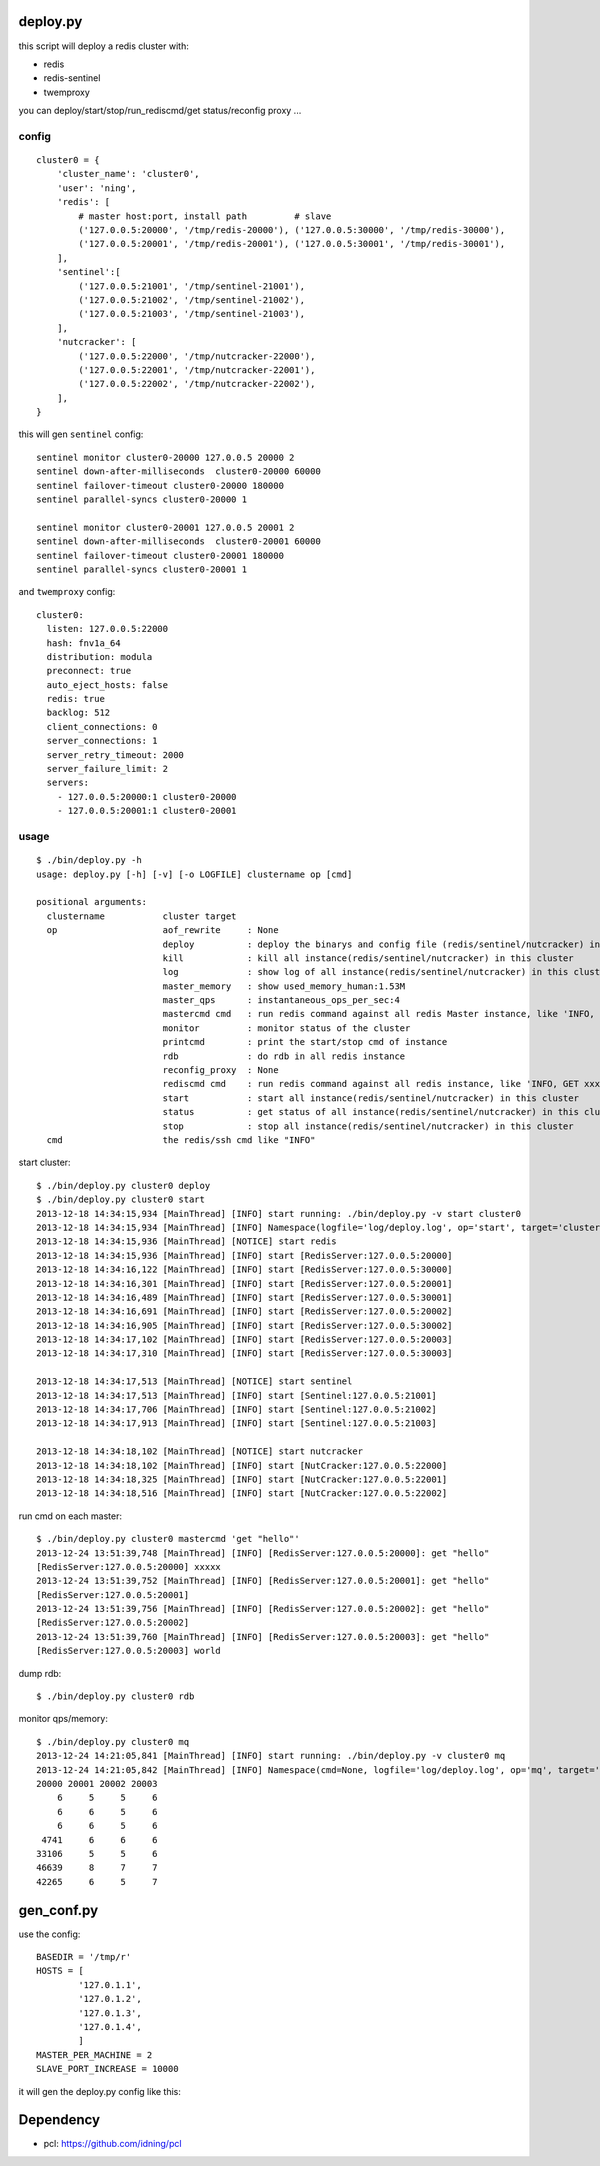 deploy.py
=========

this script will deploy a redis cluster with:

- redis
- redis-sentinel
- twemproxy

you can deploy/start/stop/run_rediscmd/get status/reconfig proxy ... 

config
------

::

    cluster0 = {
        'cluster_name': 'cluster0',
        'user': 'ning',
        'redis': [
            # master host:port, install path         # slave
            ('127.0.0.5:20000', '/tmp/redis-20000'), ('127.0.0.5:30000', '/tmp/redis-30000'), 
            ('127.0.0.5:20001', '/tmp/redis-20001'), ('127.0.0.5:30001', '/tmp/redis-30001'),
        ],
        'sentinel':[
            ('127.0.0.5:21001', '/tmp/sentinel-21001'),
            ('127.0.0.5:21002', '/tmp/sentinel-21002'),
            ('127.0.0.5:21003', '/tmp/sentinel-21003'),
        ],
        'nutcracker': [
            ('127.0.0.5:22000', '/tmp/nutcracker-22000'),
            ('127.0.0.5:22001', '/tmp/nutcracker-22001'),
            ('127.0.0.5:22002', '/tmp/nutcracker-22002'),
        ],
    }

this will gen ``sentinel``  config::

    sentinel monitor cluster0-20000 127.0.0.5 20000 2
    sentinel down-after-milliseconds  cluster0-20000 60000
    sentinel failover-timeout cluster0-20000 180000
    sentinel parallel-syncs cluster0-20000 1
            
    sentinel monitor cluster0-20001 127.0.0.5 20001 2
    sentinel down-after-milliseconds  cluster0-20001 60000
    sentinel failover-timeout cluster0-20001 180000
    sentinel parallel-syncs cluster0-20001 1

and ``twemproxy`` config::

    cluster0:
      listen: 127.0.0.5:22000
      hash: fnv1a_64
      distribution: modula
      preconnect: true
      auto_eject_hosts: false
      redis: true
      backlog: 512
      client_connections: 0
      server_connections: 1
      server_retry_timeout: 2000
      server_failure_limit: 2
      servers:
        - 127.0.0.5:20000:1 cluster0-20000
        - 127.0.0.5:20001:1 cluster0-20001

usage
-----

::

    $ ./bin/deploy.py -h
    usage: deploy.py [-h] [-v] [-o LOGFILE] clustername op [cmd]

    positional arguments:
      clustername           cluster target 
      op                    aof_rewrite     : None
                            deploy          : deploy the binarys and config file (redis/sentinel/nutcracker) in this cluster
                            kill            : kill all instance(redis/sentinel/nutcracker) in this cluster
                            log             : show log of all instance(redis/sentinel/nutcracker) in this cluster
                            master_memory   : show used_memory_human:1.53M
                            master_qps      : instantaneous_ops_per_sec:4
                            mastercmd cmd   : run redis command against all redis Master instance, like 'INFO, GET xxxx'
                            monitor         : monitor status of the cluster
                            printcmd        : print the start/stop cmd of instance
                            rdb             : do rdb in all redis instance
                            reconfig_proxy  : None
                            rediscmd cmd    : run redis command against all redis instance, like 'INFO, GET xxxx'
                            start           : start all instance(redis/sentinel/nutcracker) in this cluster
                            status          : get status of all instance(redis/sentinel/nutcracker) in this cluster
                            stop            : stop all instance(redis/sentinel/nutcracker) in this cluster
      cmd                   the redis/ssh cmd like "INFO"

start cluster::

    $ ./bin/deploy.py cluster0 deploy
    $ ./bin/deploy.py cluster0 start
    2013-12-18 14:34:15,934 [MainThread] [INFO] start running: ./bin/deploy.py -v start cluster0
    2013-12-18 14:34:15,934 [MainThread] [INFO] Namespace(logfile='log/deploy.log', op='start', target='cluster0', verbose=1)
    2013-12-18 14:34:15,936 [MainThread] [NOTICE] start redis
    2013-12-18 14:34:15,936 [MainThread] [INFO] start [RedisServer:127.0.0.5:20000]
    2013-12-18 14:34:16,122 [MainThread] [INFO] start [RedisServer:127.0.0.5:30000]
    2013-12-18 14:34:16,301 [MainThread] [INFO] start [RedisServer:127.0.0.5:20001]
    2013-12-18 14:34:16,489 [MainThread] [INFO] start [RedisServer:127.0.0.5:30001]
    2013-12-18 14:34:16,691 [MainThread] [INFO] start [RedisServer:127.0.0.5:20002]
    2013-12-18 14:34:16,905 [MainThread] [INFO] start [RedisServer:127.0.0.5:30002]
    2013-12-18 14:34:17,102 [MainThread] [INFO] start [RedisServer:127.0.0.5:20003]
    2013-12-18 14:34:17,310 [MainThread] [INFO] start [RedisServer:127.0.0.5:30003]

    2013-12-18 14:34:17,513 [MainThread] [NOTICE] start sentinel
    2013-12-18 14:34:17,513 [MainThread] [INFO] start [Sentinel:127.0.0.5:21001]
    2013-12-18 14:34:17,706 [MainThread] [INFO] start [Sentinel:127.0.0.5:21002]
    2013-12-18 14:34:17,913 [MainThread] [INFO] start [Sentinel:127.0.0.5:21003]

    2013-12-18 14:34:18,102 [MainThread] [NOTICE] start nutcracker
    2013-12-18 14:34:18,102 [MainThread] [INFO] start [NutCracker:127.0.0.5:22000]
    2013-12-18 14:34:18,325 [MainThread] [INFO] start [NutCracker:127.0.0.5:22001]
    2013-12-18 14:34:18,516 [MainThread] [INFO] start [NutCracker:127.0.0.5:22002]

run cmd on each master::

    $ ./bin/deploy.py cluster0 mastercmd 'get "hello"'
    2013-12-24 13:51:39,748 [MainThread] [INFO] [RedisServer:127.0.0.5:20000]: get "hello"
    [RedisServer:127.0.0.5:20000] xxxxx
    2013-12-24 13:51:39,752 [MainThread] [INFO] [RedisServer:127.0.0.5:20001]: get "hello"
    [RedisServer:127.0.0.5:20001] 
    2013-12-24 13:51:39,756 [MainThread] [INFO] [RedisServer:127.0.0.5:20002]: get "hello"
    [RedisServer:127.0.0.5:20002] 
    2013-12-24 13:51:39,760 [MainThread] [INFO] [RedisServer:127.0.0.5:20003]: get "hello"
    [RedisServer:127.0.0.5:20003] world

dump rdb::

    $ ./bin/deploy.py cluster0 rdb

monitor qps/memory::

    $ ./bin/deploy.py cluster0 mq
    2013-12-24 14:21:05,841 [MainThread] [INFO] start running: ./bin/deploy.py -v cluster0 mq
    2013-12-24 14:21:05,842 [MainThread] [INFO] Namespace(cmd=None, logfile='log/deploy.log', op='mq', target='cluster0', verbose=1)
    20000 20001 20002 20003
        6     5     5     6
        6     6     5     6
        6     6     5     6
     4741     6     6     6
    33106     5     5     6
    46639     8     7     7
    42265     6     5     7

gen_conf.py
===========

use the config::

    BASEDIR = '/tmp/r'
    HOSTS = [
            '127.0.1.1',
            '127.0.1.2',
            '127.0.1.3',
            '127.0.1.4',
            ]
    MASTER_PER_MACHINE = 2
    SLAVE_PORT_INCREASE = 10000

it will gen the deploy.py config like this:

.. image:: doc/twemproxy-sentinel-cluster.png

Dependency
==========

- pcl: https://github.com/idning/pcl

